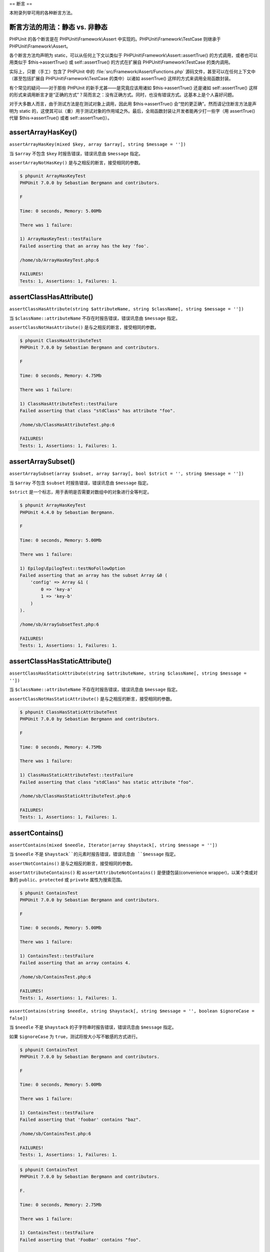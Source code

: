 

.. _appendixes.assertions:

==
断言
==

本附录列举可用的各种断言方法。

.. _appendixes.assertions.static-vs-non-static-usage-of-assertion-methods:

断言方法的用法：静态 vs. 非静态
##################

PHPUnit 的各个断言是在 PHPUnit\\Framework\\Assert 中实现的。PHPUnit\\Framework\\TestCase 则继承于 PHPUnit\\Framework\\Assert。

各个断言方法均声明为 static，可以从任何上下文以类似于 PHPUnit\\Framework\\Assert::assertTrue() 的方式调用，或者也可以用类似于 $this->assertTrue() 或 self::assertTrue() 的方式在扩展自 PHPUnit\\Framework\\TestCase 的类内调用。

实际上，只要（手工）包含了 PHPUnit 中的 :file:`src/Framework/Assert/Functions.php` 源码文件，甚至可以在任何上下文中（甚至包括扩展自 PHPUnit\\Framework\\TestCase 的类中）以诸如 assertTrue() 这样的方式来调用全局函数封装。

有个常见的疑问——对于那些 PHPUnit 的新手尤甚——是究竟应该用诸如 $this->assertTrue() 还是诸如 self::assertTrue() 这样的形式来调用断言才是“正确的方式”？简而言之：没有正确方式。同时，也没有错误方式。这基本上是个人喜好问题。

对于大多数人而言，由于测试方法是在测试对象上调用，因此用 $this->assertTrue() 会“觉的更正确”。然而请记住断言方法是声明为 static 的，这使其可以（重）用于测试对象的作用域之外。最后，全局函数封装让开发者能再少打一些字（用 assertTrue() 代替 $this->assertTrue() 或者 self::assertTrue()）。

.. _appendixes.assertions.assertArrayHasKey:

assertArrayHasKey()
###################

``assertArrayHasKey(mixed $key, array $array[, string $message = ''])``

当 ``$array`` 不包含 ``$key`` 时报告错误，错误讯息由 ``$message`` 指定。

``assertArrayNotHasKey()`` 是与之相反的断言，接受相同的参数。

.. code-block:: php
    :caption: assertArrayHasKey() 的用法
    :name: appendixes.assertions.assertArrayHasKey.example

    <?php
    use PHPUnit\Framework\TestCase;

    class ArrayHasKeyTest extends TestCase
    {
        public function testFailure()
        {
            $this->assertArrayHasKey('foo', ['bar' => 'baz']);
        }
    }
    ?>

.. code-block:: bash

    $ phpunit ArrayHasKeyTest
    PHPUnit 7.0.0 by Sebastian Bergmann and contributors.

    F

    Time: 0 seconds, Memory: 5.00Mb

    There was 1 failure:

    1) ArrayHasKeyTest::testFailure
    Failed asserting that an array has the key 'foo'.

    /home/sb/ArrayHasKeyTest.php:6

    FAILURES!
    Tests: 1, Assertions: 1, Failures: 1.

.. _appendixes.assertions.assertClassHasAttribute:

assertClassHasAttribute()
#########################

``assertClassHasAttribute(string $attributeName, string $className[, string $message = ''])``

当 ``$className::attributeName`` 不存在时报告错误，错误讯息由 ``$message`` 指定。

``assertClassNotHasAttribute()`` 是与之相反的断言，接受相同的参数。

.. code-block:: php
    :caption: assertClassHasAttribute() 的用法
    :name: appendixes.assertions.assertClassHasAttribute.example

    <?php
    use PHPUnit\Framework\TestCase;

    class ClassHasAttributeTest extends TestCase
    {
        public function testFailure()
        {
            $this->assertClassHasAttribute('foo', stdClass::class);
        }
    }
    ?>

.. code-block:: bash

    $ phpunit ClassHasAttributeTest
    PHPUnit 7.0.0 by Sebastian Bergmann and contributors.

    F

    Time: 0 seconds, Memory: 4.75Mb

    There was 1 failure:

    1) ClassHasAttributeTest::testFailure
    Failed asserting that class "stdClass" has attribute "foo".

    /home/sb/ClassHasAttributeTest.php:6

    FAILURES!
    Tests: 1, Assertions: 1, Failures: 1.

.. _appendixes.assertions.assertArraySubset:

assertArraySubset()
###################

``assertArraySubset(array $subset, array $array[, bool $strict = '', string $message = ''])``

当 ``$array`` 不包含 ``$subset`` 时报告错误，错误讯息由 ``$message`` 指定。

``$strict`` 是一个标志，用于表明是否需要对数组中的对象进行全等判定。

.. code-block:: php
    :caption: assertArraySubset() 的用法
    :name: appendixes.assertions.assertArraySubset.example

    <?php
    use PHPUnit\Framework\TestCase;

    class ArraySubsetTest extends TestCase
    {
        public function testFailure()
        {
            $this->assertArraySubset(['config' => ['key-a', 'key-b']], ['config' => ['key-a']]);
        }
    }
    ?>

.. code-block:: bash

    $ phpunit ArrayHasKeyTest
    PHPUnit 4.4.0 by Sebastian Bergmann.

    F

    Time: 0 seconds, Memory: 5.00Mb

    There was 1 failure:

    1) Epilog\EpilogTest::testNoFollowOption
    Failed asserting that an array has the subset Array &0 (
        'config' => Array &1 (
            0 => 'key-a'
            1 => 'key-b'
        )
    ).

    /home/sb/ArraySubsetTest.php:6

    FAILURES!
    Tests: 1, Assertions: 1, Failures: 1.

.. _appendixes.assertions.assertClassHasStaticAttribute:

assertClassHasStaticAttribute()
###############################

``assertClassHasStaticAttribute(string $attributeName, string $className[, string $message = ''])``

当 ``$className::attributeName`` 不存在时报告错误，错误讯息由 ``$message`` 指定。

``assertClassNotHasStaticAttribute()`` 是与之相反的断言，接受相同的参数。

.. code-block:: php
    :caption: assertClassHasStaticAttribute() 的用法
    :name: appendixes.assertions.assertClassHasStaticAttribute.example

    <?php
    use PHPUnit\Framework\TestCase;

    class ClassHasStaticAttributeTest extends TestCase
    {
        public function testFailure()
        {
            $this->assertClassHasStaticAttribute('foo', stdClass::class);
        }
    }
    ?>

.. code-block:: bash

    $ phpunit ClassHasStaticAttributeTest
    PHPUnit 7.0.0 by Sebastian Bergmann and contributors.

    F

    Time: 0 seconds, Memory: 4.75Mb

    There was 1 failure:

    1) ClassHasStaticAttributeTest::testFailure
    Failed asserting that class "stdClass" has static attribute "foo".

    /home/sb/ClassHasStaticAttributeTest.php:6

    FAILURES!
    Tests: 1, Assertions: 1, Failures: 1.

.. _appendixes.assertions.assertContains:

assertContains()
################

``assertContains(mixed $needle, Iterator|array $haystack[, string $message = ''])``

当 ``$needle`` 不是 ``$haystack``的元素时报告错误，错误讯息由 ``$message`` 指定。

``assertNotContains()`` 是与之相反的断言，接受相同的参数。

``assertAttributeContains()`` 和 ``assertAttributeNotContains()`` 是便捷包装(convenience wrapper)，以某个类或对象的 ``public``、``protected`` 或 ``private`` 属性为搜索范围。

.. code-block:: php
    :caption: assertContains() 的用法
    :name: appendixes.assertions.assertContains.example

    <?php
    use PHPUnit\Framework\TestCase;

    class ContainsTest extends TestCase
    {
        public function testFailure()
        {
            $this->assertContains(4, [1, 2, 3]);
        }
    }
    ?>

.. code-block:: bash

    $ phpunit ContainsTest
    PHPUnit 7.0.0 by Sebastian Bergmann and contributors.

    F

    Time: 0 seconds, Memory: 5.00Mb

    There was 1 failure:

    1) ContainsTest::testFailure
    Failed asserting that an array contains 4.

    /home/sb/ContainsTest.php:6

    FAILURES!
    Tests: 1, Assertions: 1, Failures: 1.

``assertContains(string $needle, string $haystack[, string $message = '', boolean $ignoreCase = false])``

当 ``$needle`` 不是 ``$haystack`` 的子字符串时报告错误，错误讯息由 ``$message`` 指定。

如果 ``$ignoreCase`` 为 ``true``，测试将按大小写不敏感的方式进行。

.. code-block:: php
    :caption: assertContains() 的用法
    :name: appendixes.assertions.assertContains.example2

    <?php
    use PHPUnit\Framework\TestCase;

    class ContainsTest extends TestCase
    {
        public function testFailure()
        {
            $this->assertContains('baz', 'foobar');
        }
    }
    ?>

.. code-block:: bash

    $ phpunit ContainsTest
    PHPUnit 7.0.0 by Sebastian Bergmann and contributors.

    F

    Time: 0 seconds, Memory: 5.00Mb

    There was 1 failure:

    1) ContainsTest::testFailure
    Failed asserting that 'foobar' contains "baz".

    /home/sb/ContainsTest.php:6

    FAILURES!
    Tests: 1, Assertions: 1, Failures: 1.

.. code-block:: php
    :caption: 带有 $ignoreCase 参数的 assertContains() 的用法
    :name: appendixes.assertions.assertContains.example3

    <?php
    use PHPUnit\Framework\TestCase;

    class ContainsTest extends TestCase
    {
        public function testFailure()
        {
            $this->assertContains('foo', 'FooBar');
        }

        public function testOK()
        {
            $this->assertContains('foo', 'FooBar', '', true);
        }
    }
    ?>

.. code-block:: bash

    $ phpunit ContainsTest
    PHPUnit 7.0.0 by Sebastian Bergmann and contributors.

    F.

    Time: 0 seconds, Memory: 2.75Mb

    There was 1 failure:

    1) ContainsTest::testFailure
    Failed asserting that 'FooBar' contains "foo".

    /home/sb/ContainsTest.php:6

    FAILURES!
    Tests: 2, Assertions: 2, Failures: 1.

.. _appendixes.assertions.assertContainsOnly:

assertContainsOnly()
####################

``assertContainsOnly(string $type, Iterator|array $haystack[, boolean $isNativeType = null, string $message = ''])``

当 ``$haystack`` 并非仅包含类型为 ``$type`` 的变量时报告错误，错误讯息由 ``$message`` 指定。

``$isNativeType`` 是一个标志，用来表明 ``$type`` 是否是原生 PHP 类型。

``assertNotContainsOnly()`` 是与之相反的断言，并接受相同的参数。

``assertAttributeContainsOnly()`` 和 ``assertAttributeNotContainsOnly()`` 是便捷包装(convenience wrapper)，以某个类或对象的 ``public``、``protected`` 或 ``private`` 属性为搜索范围。

.. code-block:: php
    :caption: assertContainsOnly() 的用法
    :name: appendixes.assertions.assertContainsOnly.example

    <?php
    use PHPUnit\Framework\TestCase;

    class ContainsOnlyTest extends TestCase
    {
        public function testFailure()
        {
            $this->assertContainsOnly('string', ['1', '2', 3]);
        }
    }
    ?>

.. code-block:: bash

    $ phpunit ContainsOnlyTest
    PHPUnit 7.0.0 by Sebastian Bergmann and contributors.

    F

    Time: 0 seconds, Memory: 5.00Mb

    There was 1 failure:

    1) ContainsOnlyTest::testFailure
    Failed asserting that Array (
        0 => '1'
        1 => '2'
        2 => 3
    ) contains only values of type "string".

    /home/sb/ContainsOnlyTest.php:6

    FAILURES!
    Tests: 1, Assertions: 1, Failures: 1.

.. _appendixes.assertions.assertContainsOnlyInstancesOf:

assertContainsOnlyInstancesOf()
###############################

``assertContainsOnlyInstancesOf(string $classname, Traversable|array $haystack[, string $message = ''])``

当 ``$haystack`` 并非仅包含类 ``$classname`` 的实例时报告错误，错误讯息由 ``$message`` 指定。

.. code-block:: php
    :caption: assertContainsOnlyInstancesOf() 的用法
    :name: appendixes.assertions.assertContainsOnlyInstancesOf.example

    <?php
    use PHPUnit\Framework\TestCase;

    class ContainsOnlyInstancesOfTest extends TestCase
    {
        public function testFailure()
        {
            $this->assertContainsOnlyInstancesOf(
                Foo::class,
                [new Foo, new Bar, new Foo]
            );
        }
    }
    ?>

.. code-block:: bash

    $ phpunit ContainsOnlyInstancesOfTest
    PHPUnit 7.0.0 by Sebastian Bergmann and contributors.

    F

    Time: 0 seconds, Memory: 5.00Mb

    There was 1 failure:

    1) ContainsOnlyInstancesOfTest::testFailure
    Failed asserting that Array ([0]=> Bar Object(...)) is an instance of class "Foo".

    /home/sb/ContainsOnlyInstancesOfTest.php:6

    FAILURES!
    Tests: 1, Assertions: 1, Failures: 1.

.. _appendixes.assertions.assertCount:

assertCount()
#############

``assertCount($expectedCount, $haystack[, string $message = ''])``

当 ``$haystack`` 中的元素数量不是 ``$expectedCount`` 时报告错误，错误讯息由 ``$message`` 指定。

``assertNotCount()`` 是与之相反的断言，接受相同的参数。

.. code-block:: php
    :caption: assertCount() 的用法
    :name: appendixes.assertions.assertCount.example

    <?php
    use PHPUnit\Framework\TestCase;

    class CountTest extends TestCase
    {
        public function testFailure()
        {
            $this->assertCount(0, ['foo']);
        }
    }
    ?>

.. code-block:: bash

    $ phpunit CountTest
    PHPUnit 7.0.0 by Sebastian Bergmann and contributors.

    F

    Time: 0 seconds, Memory: 4.75Mb

    There was 1 failure:

    1) CountTest::testFailure
    Failed asserting that actual size 1 matches expected size 0.

    /home/sb/CountTest.php:6

    FAILURES!
    Tests: 1, Assertions: 1, Failures: 1.

.. _appendixes.assertions.assertDirectoryExists:

assertDirectoryExists()
#######################

``assertDirectoryExists(string $directory[, string $message = ''])``

当 ``$directory`` 所指定的目录不存在时报告错误，错误讯息由 ``$message`` 指定。

``assertDirectoryNotExists()`` 是与之相反的断言，并接受相同的参数。

.. code-block:: php
    :caption: assertDirectoryExists() 的用法
    :name: appendixes.assertions.assertDirectoryExists.example

    <?php
    use PHPUnit\Framework\TestCase;

    class DirectoryExistsTest extends TestCase
    {
        public function testFailure()
        {
            $this->assertDirectoryExists('/path/to/directory');
        }
    }
    ?>

.. code-block:: bash

    $ phpunit DirectoryExistsTest
    PHPUnit 7.0.0 by Sebastian Bergmann and contributors.

    F

    Time: 0 seconds, Memory: 4.75Mb

    There was 1 failure:

    1) DirectoryExistsTest::testFailure
    Failed asserting that directory "/path/to/directory" exists.

    /home/sb/DirectoryExistsTest.php:6

    FAILURES!
    Tests: 1, Assertions: 1, Failures: 1.

.. _appendixes.assertions.assertDirectoryIsReadable:

assertDirectoryIsReadable()
###########################

``assertDirectoryIsReadable(string $directory[, string $message = ''])``

当 ``$directory`` 所指定的目录不是个目录或不可读时报告错误，错误讯息由 ``$message`` 指定。

``assertDirectoryNotIsReadable()`` 是与之相反的断言，并接受相同的参数。

.. code-block:: php
    :caption: assertDirectoryIsReadable() 的用法
    :name: appendixes.assertions.assertDirectoryIsReadable.example

    <?php
    use PHPUnit\Framework\TestCase;

    class DirectoryIsReadableTest extends TestCase
    {
        public function testFailure()
        {
            $this->assertDirectoryIsReadable('/path/to/directory');
        }
    }
    ?>

.. code-block:: bash

    $ phpunit DirectoryIsReadableTest
    PHPUnit 7.0.0 by Sebastian Bergmann and contributors.

    F

    Time: 0 seconds, Memory: 4.75Mb

    There was 1 failure:

    1) DirectoryIsReadableTest::testFailure
    Failed asserting that "/path/to/directory" is readable.

    /home/sb/DirectoryIsReadableTest.php:6

    FAILURES!
    Tests: 1, Assertions: 1, Failures: 1.

.. _appendixes.assertions.assertDirectoryIsWritable:

assertDirectoryIsWritable()
###########################

``assertDirectoryIsWritable(string $directory[, string $message = ''])``

当 ``$directory`` 所指定的目录不是个目录或不可写时报告错误，错误讯息由 ``$message`` 指定。

``assertDirectoryNotIsWritable()`` 是与之相反的断言，并接受相同的参数。

.. code-block:: php
    :caption: assertDirectoryIsWritable() 的用法
    :name: appendixes.assertions.assertDirectoryIsWritable.example

    <?php
    use PHPUnit\Framework\TestCase;

    class DirectoryIsWritableTest extends TestCase
    {
        public function testFailure()
        {
            $this->assertDirectoryIsWritable('/path/to/directory');
        }
    }
    ?>

.. code-block:: bash

    $ phpunit DirectoryIsWritableTest
    PHPUnit 7.0.0 by Sebastian Bergmann and contributors.

    F

    Time: 0 seconds, Memory: 4.75Mb

    There was 1 failure:

    1) DirectoryIsWritableTest::testFailure
    Failed asserting that "/path/to/directory" is writable.

    /home/sb/DirectoryIsWritableTest.php:6

    FAILURES!
    Tests: 1, Assertions: 1, Failures: 1.

.. _appendixes.assertions.assertEmpty:

assertEmpty()
#############

``assertEmpty(mixed $actual[, string $message = ''])``

当 ``$actual`` 非空时报告错误，错误讯息由 ``$message`` 指定。

``assertNotEmpty()`` 是与之相反的断言，接受相同的参数。

``assertAttributeEmpty()`` 和 ``assertAttributeNotEmpty()`` 是便捷包装(convenience wrapper)，可以应用于某个类或对象的某个 ``public``、``protected`` 或 ``private`` 属性。

.. code-block:: php
    :caption: assertEmpty() 的用法
    :name: appendixes.assertions.assertEmpty.example

    <?php
    use PHPUnit\Framework\TestCase;

    class EmptyTest extends TestCase
    {
        public function testFailure()
        {
            $this->assertEmpty(['foo']);
        }
    }
    ?>

.. code-block:: bash

    $ phpunit EmptyTest
    PHPUnit 7.0.0 by Sebastian Bergmann and contributors.

    F

    Time: 0 seconds, Memory: 4.75Mb

    There was 1 failure:

    1) EmptyTest::testFailure
    Failed asserting that an array is empty.

    /home/sb/EmptyTest.php:6

    FAILURES!
    Tests: 1, Assertions: 1, Failures: 1.

.. _appendixes.assertions.assertEqualXMLStructure:

assertEqualXMLStructure()
#########################

``assertEqualXMLStructure(DOMElement $expectedElement, DOMElement $actualElement[, boolean $checkAttributes = false, string $message = ''])``

当 ``$actualElement`` 中 DOMElement 的 XML 结构与 ``$expectedElement`` 中 DOMElement的 XML 结构不相同时报告错误，错误讯息由 ``$message`` 指定。

.. code-block:: php
    :caption: assertEqualXMLStructure() 的用法
    :name: appendixes.assertions.assertEqualXMLStructure.example

    <?php
    use PHPUnit\Framework\TestCase;

    class EqualXMLStructureTest extends TestCase
    {
        public function testFailureWithDifferentNodeNames()
        {
            $expected = new DOMElement('foo');
            $actual = new DOMElement('bar');

            $this->assertEqualXMLStructure($expected, $actual);
        }

        public function testFailureWithDifferentNodeAttributes()
        {
            $expected = new DOMDocument;
            $expected->loadXML('<foo bar="true" />');

            $actual = new DOMDocument;
            $actual->loadXML('<foo/>');

            $this->assertEqualXMLStructure(
              $expected->firstChild, $actual->firstChild, true
            );
        }

        public function testFailureWithDifferentChildrenCount()
        {
            $expected = new DOMDocument;
            $expected->loadXML('<foo><bar/><bar/><bar/></foo>');

            $actual = new DOMDocument;
            $actual->loadXML('<foo><bar/></foo>');

            $this->assertEqualXMLStructure(
              $expected->firstChild, $actual->firstChild
            );
        }

        public function testFailureWithDifferentChildren()
        {
            $expected = new DOMDocument;
            $expected->loadXML('<foo><bar/><bar/><bar/></foo>');

            $actual = new DOMDocument;
            $actual->loadXML('<foo><baz/><baz/><baz/></foo>');

            $this->assertEqualXMLStructure(
              $expected->firstChild, $actual->firstChild
            );
        }
    }
    ?>

.. code-block:: bash

    $ phpunit EqualXMLStructureTest
    PHPUnit 7.0.0 by Sebastian Bergmann and contributors.

    FFFF

    Time: 0 seconds, Memory: 5.75Mb

    There were 4 failures:

    1) EqualXMLStructureTest::testFailureWithDifferentNodeNames
    Failed asserting that two strings are equal.
    --- Expected
    +++ Actual
    @@ @@
    -'foo'
    +'bar'

    /home/sb/EqualXMLStructureTest.php:9

    2) EqualXMLStructureTest::testFailureWithDifferentNodeAttributes
    Number of attributes on node "foo" does not match
    Failed asserting that 0 matches expected 1.

    /home/sb/EqualXMLStructureTest.php:22

    3) EqualXMLStructureTest::testFailureWithDifferentChildrenCount
    Number of child nodes of "foo" differs
    Failed asserting that 1 matches expected 3.

    /home/sb/EqualXMLStructureTest.php:35

    4) EqualXMLStructureTest::testFailureWithDifferentChildren
    Failed asserting that two strings are equal.
    --- Expected
    +++ Actual
    @@ @@
    -'bar'
    +'baz'

    /home/sb/EqualXMLStructureTest.php:48

    FAILURES!
    Tests: 4, Assertions: 8, Failures: 4.

.. _appendixes.assertions.assertEquals:

assertEquals()
##############

``assertEquals(mixed $expected, mixed $actual[, string $message = ''])``

当两个变量 ``$expected`` 和 ``$actual`` 不相等时报告错误，错误讯息由 ``$message`` 指定。

``assertNotEquals()`` 是与之相反的断言，接受相同的参数。

``assertAttributeEquals()`` 和 ``assertAttributeNotEquals()`` 是便捷包装(convenience wrapper)，以某个类或对象的某个 ``public``、``protected`` 或 ``private`` 属性作为实际值来进行比较。

.. code-block:: php
    :caption: assertEquals() 的用法
    :name: appendixes.assertions.assertEquals.example

    <?php
    use PHPUnit\Framework\TestCase;

    class EqualsTest extends TestCase
    {
        public function testFailure()
        {
            $this->assertEquals(1, 0);
        }

        public function testFailure2()
        {
            $this->assertEquals('bar', 'baz');
        }

        public function testFailure3()
        {
            $this->assertEquals("foo\nbar\nbaz\n", "foo\nbah\nbaz\n");
        }
    }
    ?>

.. code-block:: bash

    $ phpunit EqualsTest
    PHPUnit 7.0.0 by Sebastian Bergmann and contributors.

    FFF

    Time: 0 seconds, Memory: 5.25Mb

    There were 3 failures:

    1) EqualsTest::testFailure
    Failed asserting that 0 matches expected 1.

    /home/sb/EqualsTest.php:6

    2) EqualsTest::testFailure2
    Failed asserting that two strings are equal.
    --- Expected
    +++ Actual
    @@ @@
    -'bar'
    +'baz'

    /home/sb/EqualsTest.php:11

    3) EqualsTest::testFailure3
    Failed asserting that two strings are equal.
    --- Expected
    +++ Actual
    @@ @@
     'foo
    -bar
    +bah
     baz
     '

    /home/sb/EqualsTest.php:16

    FAILURES!
    Tests: 3, Assertions: 3, Failures: 3.

如果 ``$expected`` 和 ``$actual`` 是某些特定的类型，将使用更加专门的比较方式，参阅下文。

``assertEquals(float $expected, float $actual[, string $message = '', float $delta = 0])``

当两个浮点数 ``$expected`` 和 ``$actual`` 之间的差值（的绝对值）大于 ``$delta`` 时报告错误，错误讯息由 ``$message`` 指定。

关于为什么 ``$delta`` 参数是必须的，请阅读《`关于浮点运算，每一位计算机科学从业人员都应该知道的事实 <http://docs.oracle.com/cd/E19957-01/806-3568/ncg_goldberg.html>`_》。

.. code-block:: php
    :caption: 将assertEquals()用于浮点数时的用法
    :name: appendixes.assertions.assertEquals.example2

    <?php
    use PHPUnit\Framework\TestCase;

    class EqualsTest extends TestCase
    {
        public function testSuccess()
        {
            $this->assertEquals(1.0, 1.1, '', 0.2);
        }

        public function testFailure()
        {
            $this->assertEquals(1.0, 1.1);
        }
    }
    ?>

.. code-block:: bash

    $ phpunit EqualsTest
    PHPUnit 7.0.0 by Sebastian Bergmann and contributors.

    .F

    Time: 0 seconds, Memory: 5.75Mb

    There was 1 failure:

    1) EqualsTest::testFailure
    Failed asserting that 1.1 matches expected 1.0.

    /home/sb/EqualsTest.php:11

    FAILURES!
    Tests: 2, Assertions: 2, Failures: 1.

``assertEquals(DOMDocument $expected, DOMDocument $actual[, string $message = ''])``

当 ``$expected`` 和 ``$actual`` 这两个 DOMDocument 对象所表示的 XML 文档对应的无注释规范形式不相同时报告错误，错误讯息由 ``$message`` 指定。

.. code-block:: php
    :caption: assertEquals()应用于 DOMDocument 对象时的用法
    :name: appendixes.assertions.assertEquals.example3

    <?php
    use PHPUnit\Framework\TestCase;

    class EqualsTest extends TestCase
    {
        public function testFailure()
        {
            $expected = new DOMDocument;
            $expected->loadXML('<foo><bar/></foo>');

            $actual = new DOMDocument;
            $actual->loadXML('<bar><foo/></bar>');

            $this->assertEquals($expected, $actual);
        }
    }
    ?>

.. code-block:: bash

    $ phpunit EqualsTest
    PHPUnit 7.0.0 by Sebastian Bergmann and contributors.

    F

    Time: 0 seconds, Memory: 5.00Mb

    There was 1 failure:

    1) EqualsTest::testFailure
    Failed asserting that two DOM documents are equal.
    --- Expected
    +++ Actual
    @@ @@
     <?xml version="1.0"?>
    -<foo>
    -  <bar/>
    -</foo>
    +<bar>
    +  <foo/>
    +</bar>

    /home/sb/EqualsTest.php:12

    FAILURES!
    Tests: 1, Assertions: 1, Failures: 1.

``assertEquals(object $expected, object $actual[, string $message = ''])``

当 ``$expected`` 和 ``$actual`` 这两个对象的属性值不相等时报告错误，错误讯息由 ``$message`` 指定。

.. code-block:: php
    :caption: assertEquals()应用于对象时的用法
    :name: appendixes.assertions.assertEquals.example4

    <?php
    use PHPUnit\Framework\TestCase;

    class EqualsTest extends TestCase
    {
        public function testFailure()
        {
            $expected = new stdClass;
            $expected->foo = 'foo';
            $expected->bar = 'bar';

            $actual = new stdClass;
            $actual->foo = 'bar';
            $actual->baz = 'bar';

            $this->assertEquals($expected, $actual);
        }
    }
    ?>

.. code-block:: bash

    $ phpunit EqualsTest
    PHPUnit 7.0.0 by Sebastian Bergmann and contributors.

    F

    Time: 0 seconds, Memory: 5.25Mb

    There was 1 failure:

    1) EqualsTest::testFailure
    Failed asserting that two objects are equal.
    --- Expected
    +++ Actual
    @@ @@
     stdClass Object (
    -    'foo' => 'foo'
    -    'bar' => 'bar'
    +    'foo' => 'bar'
    +    'baz' => 'bar'
     )

    /home/sb/EqualsTest.php:14

    FAILURES!
    Tests: 1, Assertions: 1, Failures: 1.

``assertEquals(array $expected, array $actual[, string $message = ''])``

当 ``$expected`` 和 ``$actual`` 这两个数组不相等时报告错误，错误讯息由 ``$message`` 指定。

.. code-block:: php
    :caption: assertEquals() 应用于数组时的用法
    :name: appendixes.assertions.assertEquals.example5

    <?php
    use PHPUnit\Framework\TestCase;

    class EqualsTest extends TestCase
    {
        public function testFailure()
        {
            $this->assertEquals(['a', 'b', 'c'], ['a', 'c', 'd']);
        }
    }
    ?>

.. code-block:: bash

    $ phpunit EqualsTest
    PHPUnit 7.0.0 by Sebastian Bergmann and contributors.

    F

    Time: 0 seconds, Memory: 5.25Mb

    There was 1 failure:

    1) EqualsTest::testFailure
    Failed asserting that two arrays are equal.
    --- Expected
    +++ Actual
    @@ @@
     Array (
         0 => 'a'
    -    1 => 'b'
    -    2 => 'c'
    +    1 => 'c'
    +    2 => 'd'
     )

    /home/sb/EqualsTest.php:6

    FAILURES!
    Tests: 1, Assertions: 1, Failures: 1.

.. _appendixes.assertions.assertFalse:

assertFalse()
#############

``assertFalse(bool $condition[, string $message = ''])``

当 ``$condition`` 为 ``true`` 时报告错误，错误讯息由 ``$message`` 指定。

``assertNotFalse()`` 是与之相反的断言，接受相同的参数。

.. code-block:: php
    :caption: assertFalse() 的用法
    :name: appendixes.assertions.assertFalse.example

    <?php
    use PHPUnit\Framework\TestCase;

    class FalseTest extends TestCase
    {
        public function testFailure()
        {
            $this->assertFalse(true);
        }
    }
    ?>

.. code-block:: bash

    $ phpunit FalseTest
    PHPUnit 7.0.0 by Sebastian Bergmann and contributors.

    F

    Time: 0 seconds, Memory: 5.00Mb

    There was 1 failure:

    1) FalseTest::testFailure
    Failed asserting that true is false.

    /home/sb/FalseTest.php:6

    FAILURES!
    Tests: 1, Assertions: 1, Failures: 1.

.. _appendixes.assertions.assertFileEquals:

assertFileEquals()
##################

``assertFileEquals(string $expected, string $actual[, string $message = ''])``

当 ``$expected`` 所指定的文件与 ``$actual`` 所指定的文件内容不同时报告错误，错误讯息由 ``$message`` 指定。

``assertFileNotEquals()`` 是与之相反的断言，接受相同的参数。

.. code-block:: php
    :caption: assertFileEquals() 的用法
    :name: appendixes.assertions.assertFileEquals.example

    <?php
    use PHPUnit\Framework\TestCase;

    class FileEqualsTest extends TestCase
    {
        public function testFailure()
        {
            $this->assertFileEquals('/home/sb/expected', '/home/sb/actual');
        }
    }
    ?>

.. code-block:: bash

    $ phpunit FileEqualsTest
    PHPUnit 7.0.0 by Sebastian Bergmann and contributors.

    F

    Time: 0 seconds, Memory: 5.25Mb

    There was 1 failure:

    1) FileEqualsTest::testFailure
    Failed asserting that two strings are equal.
    --- Expected
    +++ Actual
    @@ @@
    -'expected
    +'actual
     '

    /home/sb/FileEqualsTest.php:6

    FAILURES!
    Tests: 1, Assertions: 3, Failures: 1.

.. _appendixes.assertions.assertFileExists:

assertFileExists()
##################

``assertFileExists(string $filename[, string $message = ''])``

当 ``$filename`` 所指定的文件不存在时报告错误，错误讯息由 ``$message`` 指定。

``assertFileNotExists()`` 是与之相反的断言，接受相同的参数。

.. code-block:: php
    :caption: assertFileExists() 的用法
    :name: appendixes.assertions.assertFileExists.example

    <?php
    use PHPUnit\Framework\TestCase;

    class FileExistsTest extends TestCase
    {
        public function testFailure()
        {
            $this->assertFileExists('/path/to/file');
        }
    }
    ?>

.. code-block:: bash

    $ phpunit FileExistsTest
    PHPUnit 7.0.0 by Sebastian Bergmann and contributors.

    F

    Time: 0 seconds, Memory: 4.75Mb

    There was 1 failure:

    1) FileExistsTest::testFailure
    Failed asserting that file "/path/to/file" exists.

    /home/sb/FileExistsTest.php:6

    FAILURES!
    Tests: 1, Assertions: 1, Failures: 1.

.. _appendixes.assertions.assertFileIsReadable:

assertFileIsReadable()
######################

``assertFileIsReadable(string $filename[, string $message = ''])``

当 ``$filename`` 所指定的文件不是个文件或不可读时报告错误，错误讯息由 ``$message`` 指定。

``assertFileNotIsReadable()`` 是与之相反的断言，并接受相同的参数。

.. code-block:: php
    :caption: assertFileIsReadable() 的用法
    :name: appendixes.assertions.assertFileIsReadable.example

    <?php
    use PHPUnit\Framework\TestCase;

    class FileIsReadableTest extends TestCase
    {
        public function testFailure()
        {
            $this->assertFileIsReadable('/path/to/file');
        }
    }
    ?>

.. code-block:: bash

    $ phpunit FileIsReadableTest
    PHPUnit 7.0.0 by Sebastian Bergmann and contributors.

    F

    Time: 0 seconds, Memory: 4.75Mb

    There was 1 failure:

    1) FileIsReadableTest::testFailure
    Failed asserting that "/path/to/file" is readable.

    /home/sb/FileIsReadableTest.php:6

    FAILURES!
    Tests: 1, Assertions: 1, Failures: 1.

.. _appendixes.assertions.assertFileIsWritable:

assertFileIsWritable()
######################

``assertFileIsWritable(string $filename[, string $message = ''])``

当 ``$filename`` 所指定的文件不是个文件或不可写时报告错误，错误讯息由 ``$message`` 指定。

``assertFileNotIsWritable()`` 是与之相反的断言，并接受相同的参数。

.. code-block:: php
    :caption: assertFileIsWritable() 的用法
    :name: appendixes.assertions.assertFileIsWritable.example

    <?php
    use PHPUnit\Framework\TestCase;

    class FileIsWritableTest extends TestCase
    {
        public function testFailure()
        {
            $this->assertFileIsWritable('/path/to/file');
        }
    }
    ?>

.. code-block:: bash

    $ phpunit FileIsWritableTest
    PHPUnit 7.0.0 by Sebastian Bergmann and contributors.

    F

    Time: 0 seconds, Memory: 4.75Mb

    There was 1 failure:

    1) FileIsWritableTest::testFailure
    Failed asserting that "/path/to/file" is writable.

    /home/sb/FileIsWritableTest.php:6

    FAILURES!
    Tests: 1, Assertions: 1, Failures: 1.

.. _appendixes.assertions.assertGreaterThan:

assertGreaterThan()
###################

``assertGreaterThan(mixed $expected, mixed $actual[, string $message = ''])``

当 ``$actual`` 的值不大于 ``$expected`` 的值时报告错误，错误讯息由 ``$message`` 指定。

``assertAttributeGreaterThan()`` 是便捷包装(convenience wrapper)，以某个类或对象的某个 ``public``、``protected`` 或 ``private`` 属性作为实际值来进行比较。

.. code-block:: php
    :caption: assertGreaterThan() 的用法
    :name: appendixes.assertions.assertGreaterThan.example

    <?php
    use PHPUnit\Framework\TestCase;

    class GreaterThanTest extends TestCase
    {
        public function testFailure()
        {
            $this->assertGreaterThan(2, 1);
        }
    }
    ?>

.. code-block:: bash

    $ phpunit GreaterThanTest
    PHPUnit 7.0.0 by Sebastian Bergmann and contributors.

    F

    Time: 0 seconds, Memory: 5.00Mb

    There was 1 failure:

    1) GreaterThanTest::testFailure
    Failed asserting that 1 is greater than 2.

    /home/sb/GreaterThanTest.php:6

    FAILURES!
    Tests: 1, Assertions: 1, Failures: 1.

.. _appendixes.assertions.assertGreaterThanOrEqual:

assertGreaterThanOrEqual()
##########################

``assertGreaterThanOrEqual(mixed $expected, mixed $actual[, string $message = ''])``

当 ``$actual`` 的值不大于且不等于 ``$expected`` 的值时报告错误，错误讯息由 ``$message`` 指定。

``assertAttributeGreaterThanOrEqual()`` 是便捷包装(convenience wrapper)，以某个类或对象的某个 ``public``、``protected`` 或 ``private`` 属性作为实际值来进行比较。

.. code-block:: php
    :caption: assertGreaterThanOrEqual() 的用法
    :name: appendixes.assertions.assertGreaterThanOrEqual.example

    <?php
    use PHPUnit\Framework\TestCase;

    class GreatThanOrEqualTest extends TestCase
    {
        public function testFailure()
        {
            $this->assertGreaterThanOrEqual(2, 1);
        }
    }
    ?>

.. code-block:: bash

    $ phpunit GreaterThanOrEqualTest
    PHPUnit 7.0.0 by Sebastian Bergmann and contributors.

    F

    Time: 0 seconds, Memory: 5.25Mb

    There was 1 failure:

    1) GreatThanOrEqualTest::testFailure
    Failed asserting that 1 is equal to 2 or is greater than 2.

    /home/sb/GreaterThanOrEqualTest.php:6

    FAILURES!
    Tests: 1, Assertions: 2, Failures: 1.

.. _appendixes.assertions.assertInfinite:

assertInfinite()
################

``assertInfinite(mixed $variable[, string $message = ''])``

当 ``$actual`` 不是  ``INF`` 时报告错误，错误讯息由 ``$message`` 指定。

``assertFinite()`` 是与之相反的断言，接受相同的参数。

.. code-block:: php
    :caption: assertInfinite() 的用法
    :name: appendixes.assertions.assertInfinite.example

    <?php
    use PHPUnit\Framework\TestCase;

    class InfiniteTest extends TestCase
    {
        public function testFailure()
        {
            $this->assertInfinite(1);
        }
    }
    ?>

.. code-block:: bash

    $ phpunit InfiniteTest
    PHPUnit 7.0.0 by Sebastian Bergmann and contributors.

    F

    Time: 0 seconds, Memory: 5.00Mb

    There was 1 failure:

    1) InfiniteTest::testFailure
    Failed asserting that 1 is infinite.

    /home/sb/InfiniteTest.php:6

    FAILURES!
    Tests: 1, Assertions: 1, Failures: 1.

.. _appendixes.assertions.assertInstanceOf:

assertInstanceOf()
##################

``assertInstanceOf($expected, $actual[, $message = ''])``

当 ``$actual`` 不是 ``$expected`` 的实例时报告错误，错误讯息由 ``$message`` 指定。

``assertNotInstanceOf()`` 是与之相反的断言，接受相同的参数。

``assertAttributeInstanceOf()`` 和 ``assertAttributeNotInstanceOf()`` 是便捷包装(convenience wrapper)，可以应用于某个类或对象的某个 ``public``、``protected`` 或 ``private`` 属性。

.. code-block:: php
    :caption: assertInstanceOf() 的用法
    :name: appendixes.assertions.assertInstanceOf.example

    <?php
    use PHPUnit\Framework\TestCase;

    class InstanceOfTest extends TestCase
    {
        public function testFailure()
        {
            $this->assertInstanceOf(RuntimeException::class, new Exception);
        }
    }
    ?>

.. code-block:: bash

    $ phpunit InstanceOfTest
    PHPUnit 7.0.0 by Sebastian Bergmann and contributors.

    F

    Time: 0 seconds, Memory: 5.00Mb

    There was 1 failure:

    1) InstanceOfTest::testFailure
    Failed asserting that Exception Object (...) is an instance of class "RuntimeException".

    /home/sb/InstanceOfTest.php:6

    FAILURES!
    Tests: 1, Assertions: 1, Failures: 1.

.. _appendixes.assertions.assertInternalType:

assertInternalType()
####################

``assertInternalType($expected, $actual[, $message = ''])``

当 ``$actual`` 不是 ``$expected`` 所指明的类型时报告错误，错误讯息由 ``$message`` 指定。

``assertNotInternalType()`` 是与之相反的断言，接受相同的参数。

``assertAttributeInternalType()`` 和 ``assertAttributeNotInternalType()`` 是便捷包装(convenience wrapper)，可以应用于某个类或对象的某个 ``public``、``protected`` 或 ``private`` 属性。

.. code-block:: php
    :caption: assertInternalType() 的用法
    :name: appendixes.assertions.assertInternalType.example

    <?php
    use PHPUnit\Framework\TestCase;

    class InternalTypeTest extends TestCase
    {
        public function testFailure()
        {
            $this->assertInternalType('string', 42);
        }
    }
    ?>

.. code-block:: bash

    $ phpunit InternalTypeTest
    PHPUnit 7.0.0 by Sebastian Bergmann and contributors.

    F

    Time: 0 seconds, Memory: 5.00Mb

    There was 1 failure:

    1) InternalTypeTest::testFailure
    Failed asserting that 42 is of type "string".

    /home/sb/InternalTypeTest.php:6

    FAILURES!
    Tests: 1, Assertions: 1, Failures: 1.

.. _appendixes.assertions.assertIsReadable:

assertIsReadable()
##################

``assertIsReadable(string $filename[, string $message = ''])``

当 ``$filename`` 所指定的文件或目录不可读时报告错误，错误讯息由 ``$message`` 指定。

``assertNotIsReadable()`` 是与之相反的断言，并接受相同的参数。

.. code-block:: php
    :caption: assertIsReadable() 的用法
    :name: appendixes.assertions.assertIsReadable.example

    <?php
    use PHPUnit\Framework\TestCase;

    class IsReadableTest extends TestCase
    {
        public function testFailure()
        {
            $this->assertIsReadable('/path/to/unreadable');
        }
    }
    ?>

.. code-block:: bash

    $ phpunit IsReadableTest
    PHPUnit 7.0.0 by Sebastian Bergmann and contributors.

    F

    Time: 0 seconds, Memory: 4.75Mb

    There was 1 failure:

    1) IsReadableTest::testFailure
    Failed asserting that "/path/to/unreadable" is readable.

    /home/sb/IsReadableTest.php:6

    FAILURES!
    Tests: 1, Assertions: 1, Failures: 1.

.. _appendixes.assertions.assertIsWritable:

assertIsWritable()
##################

``assertIsWritable(string $filename[, string $message = ''])``

当 ``$filename`` 所指定的文件或目录不可写时报告错误，错误讯息由 ``$message`` 指定。

``assertNotIsWritable()`` 是与之相反的断言，并接受相同的参数。

.. code-block:: php
    :caption: assertIsWritable() 的用法
    :name: appendixes.assertions.assertIsWritable.example

    <?php
    use PHPUnit\Framework\TestCase;

    class IsWritableTest extends TestCase
    {
        public function testFailure()
        {
            $this->assertIsWritable('/path/to/unwritable');
        }
    }
    ?>

.. code-block:: bash

    $ phpunit IsWritableTest
    PHPUnit 7.0.0 by Sebastian Bergmann and contributors.

    F

    Time: 0 seconds, Memory: 4.75Mb

    There was 1 failure:

    1) IsWritableTest::testFailure
    Failed asserting that "/path/to/unwritable" is writable.

    /home/sb/IsWritableTest.php:6

    FAILURES!
    Tests: 1, Assertions: 1, Failures: 1.

.. _appendixes.assertions.assertJsonFileEqualsJsonFile:

assertJsonFileEqualsJsonFile()
##############################

``assertJsonFileEqualsJsonFile(mixed $expectedFile, mixed $actualFile[, string $message = ''])``

当 ``$actualFile`` 对应的值与 ``$expectedFile`` 对应的值不匹配时报告错误，错误讯息由 ``$message`` 指定。

.. code-block:: php
    :caption: assertJsonFileEqualsJsonFile() 的用法
    :name: appendixes.assertions.assertJsonFileEqualsJsonFile.example

    <?php
    use PHPUnit\Framework\TestCase;

    class JsonFileEqualsJsonFileTest extends TestCase
    {
        public function testFailure()
        {
            $this->assertJsonFileEqualsJsonFile(
              'path/to/fixture/file', 'path/to/actual/file');
        }
    }
    ?>

.. code-block:: bash

    $ phpunit JsonFileEqualsJsonFileTest
    PHPUnit 7.0.0 by Sebastian Bergmann and contributors.

    F

    Time: 0 seconds, Memory: 5.00Mb

    There was 1 failure:

    1) JsonFileEqualsJsonFile::testFailure
    Failed asserting that '{"Mascot":"Tux"}' matches JSON string "["Mascott", "Tux", "OS", "Linux"]".

    /home/sb/JsonFileEqualsJsonFileTest.php:5

    FAILURES!
    Tests: 1, Assertions: 3, Failures: 1.

.. _appendixes.assertions.assertJsonStringEqualsJsonFile:

assertJsonStringEqualsJsonFile()
################################

``assertJsonStringEqualsJsonFile(mixed $expectedFile, mixed $actualJson[, string $message = ''])``

当 ``$actualJson`` 对应的值与 ``$expectedFile`` 对应的值不匹配时报告错误，错误讯息由 ``$message`` 指定。

.. code-block:: php
    :caption: assertJsonStringEqualsJsonFile() 的用法
    :name: appendixes.assertions.assertJsonStringEqualsJsonFile.example

    <?php
    use PHPUnit\Framework\TestCase;

    class JsonStringEqualsJsonFileTest extends TestCase
    {
        public function testFailure()
        {
            $this->assertJsonStringEqualsJsonFile(
                'path/to/fixture/file', json_encode(['Mascot' => 'ux'])
            );
        }
    }
    ?>

.. code-block:: bash

    $ phpunit JsonStringEqualsJsonFileTest
    PHPUnit 7.0.0 by Sebastian Bergmann and contributors.

    F

    Time: 0 seconds, Memory: 5.00Mb

    There was 1 failure:

    1) JsonStringEqualsJsonFile::testFailure
    Failed asserting that '{"Mascot":"ux"}' matches JSON string "{"Mascott":"Tux"}".

    /home/sb/JsonStringEqualsJsonFileTest.php:5

    FAILURES!
    Tests: 1, Assertions: 3, Failures: 1.

.. _appendixes.assertions.assertJsonStringEqualsJsonString:

assertJsonStringEqualsJsonString()
##################################

``assertJsonStringEqualsJsonString(mixed $expectedJson, mixed $actualJson[, string $message = ''])``

当 ``$actualJson`` 对应的值与 ``$expectedJson`` 对应的值不匹配时报告错误，错误讯息由 ``$message`` 指定。

.. code-block:: php
    :caption: assertJsonStringEqualsJsonString() 的用法
    :name: appendixes.assertions.assertJsonStringEqualsJsonString.example

    <?php
    use PHPUnit\Framework\TestCase;

    class JsonStringEqualsJsonStringTest extends TestCase
    {
        public function testFailure()
        {
            $this->assertJsonStringEqualsJsonString(
                json_encode(['Mascot' => 'Tux']),
                json_encode(['Mascot' => 'ux'])
            );
        }
    }
    ?>

.. code-block:: bash

    $ phpunit JsonStringEqualsJsonStringTest
    PHPUnit 7.0.0 by Sebastian Bergmann and contributors.

    F

    Time: 0 seconds, Memory: 5.00Mb

    There was 1 failure:

    1) JsonStringEqualsJsonStringTest::testFailure
    Failed asserting that two objects are equal.
    --- Expected
    +++ Actual
    @@ @@
     stdClass Object (
     -    'Mascot' => 'Tux'
     +    'Mascot' => 'ux'
    )

    /home/sb/JsonStringEqualsJsonStringTest.php:5

    FAILURES!
    Tests: 1, Assertions: 3, Failures: 1.

.. _appendixes.assertions.assertLessThan:

assertLessThan()
################

``assertLessThan(mixed $expected, mixed $actual[, string $message = ''])``

当 ``$actual`` 的值不小于 ``$expected`` 的值时报告错误，错误讯息由 ``$message`` 指定。

``assertAttributeLessThan()`` 是便捷包装(convenience wrapper)，以某个类或对象的某个 ``public``、``protected`` 或 ``private`` 属性作为实际值来进行比较。

.. code-block:: php
    :caption: assertLessThan() 的用法
    :name: appendixes.assertions.assertLessThan.example

    <?php
    use PHPUnit\Framework\TestCase;

    class LessThanTest extends TestCase
    {
        public function testFailure()
        {
            $this->assertLessThan(1, 2);
        }
    }
    ?>

.. code-block:: bash

    $ phpunit LessThanTest
    PHPUnit 7.0.0 by Sebastian Bergmann and contributors.

    F

    Time: 0 seconds, Memory: 5.00Mb

    There was 1 failure:

    1) LessThanTest::testFailure
    Failed asserting that 2 is less than 1.

    /home/sb/LessThanTest.php:6

    FAILURES!
    Tests: 1, Assertions: 1, Failures: 1.

.. _appendixes.assertions.assertLessThanOrEqual:

assertLessThanOrEqual()
#######################

``assertLessThanOrEqual(mixed $expected, mixed $actual[, string $message = ''])``

当 ``$actual`` 的值不小于且不等于 ``$expected`` 的值时报告错误，错误讯息由 ``$message`` 指定。

``assertAttributeLessThanOrEqual()`` 是便捷包装(convenience wrapper)，以某个类或对象的某个 ``public``、``protected`` 或 ``private`` 属性作为实际值来进行比较。

.. code-block:: php
    :caption: assertLessThanOrEqual() 的用法
    :name: appendixes.assertions.assertLessThanOrEqual.example

    <?php
    use PHPUnit\Framework\TestCase;

    class LessThanOrEqualTest extends TestCase
    {
        public function testFailure()
        {
            $this->assertLessThanOrEqual(1, 2);
        }
    }
    ?>

.. code-block:: bash

    $ phpunit LessThanOrEqualTest
    PHPUnit 7.0.0 by Sebastian Bergmann and contributors.

    F

    Time: 0 seconds, Memory: 5.25Mb

    There was 1 failure:

    1) LessThanOrEqualTest::testFailure
    Failed asserting that 2 is equal to 1 or is less than 1.

    /home/sb/LessThanOrEqualTest.php:6

    FAILURES!
    Tests: 1, Assertions: 2, Failures: 1.

.. _appendixes.assertions.assertNan:

assertNan()
###########

``assertNan(mixed $variable[, string $message = ''])``

当 ``$variable`` 不是  ``NAN`` 时报告错误，错误讯息由 ``$message`` 指定。

.. code-block:: php
    :caption: assertNan() 的用法
    :name: appendixes.assertions.assertNan.example

    <?php
    use PHPUnit\Framework\TestCase;

    class NanTest extends TestCase
    {
        public function testFailure()
        {
            $this->assertNan(1);
        }
    }
    ?>

.. code-block:: bash

    $ phpunit NanTest
    PHPUnit 7.0.0 by Sebastian Bergmann and contributors.

    F

    Time: 0 seconds, Memory: 5.00Mb

    There was 1 failure:

    1) NanTest::testFailure
    Failed asserting that 1 is nan.

    /home/sb/NanTest.php:6

    FAILURES!
    Tests: 1, Assertions: 1, Failures: 1.

.. _appendixes.assertions.assertNull:

assertNull()
############

``assertNull(mixed $variable[, string $message = ''])``

当 ``$actual`` 不是  ``null`` 时报告错误，错误讯息由 ``$message`` 指定。

``assertNotNull()`` 是与之相反的断言，接受相同的参数。

.. code-block:: php
    :caption: assertNull() 的使用
    :name: appendixes.assertions.assertNull.example

    <?php
    use PHPUnit\Framework\TestCase;

    class NullTest extends TestCase
    {
        public function testFailure()
        {
            $this->assertNull('foo');
        }
    }
    ?>

.. code-block:: bash

    $ phpunit NotNullTest
    PHPUnit 7.0.0 by Sebastian Bergmann and contributors.

    F

    Time: 0 seconds, Memory: 5.00Mb

    There was 1 failure:

    1) NullTest::testFailure
    Failed asserting that 'foo' is null.

    /home/sb/NotNullTest.php:6

    FAILURES!
    Tests: 1, Assertions: 1, Failures: 1.

.. _appendixes.assertions.assertObjectHasAttribute:

assertObjectHasAttribute()
##########################

``assertObjectHasAttribute(string $attributeName, object $object[, string $message = ''])``

当 ``$object->attributeName`` 不存在时报告错误，错误讯息由 ``$message`` 指定。

``assertObjectNotHasAttribute()`` 是与之相反的断言，接受相同的参数。

.. code-block:: php
    :caption: assertObjectHasAttribute() 的用法
    :name: appendixes.assertions.assertObjectHasAttribute.example

    <?php
    use PHPUnit\Framework\TestCase;

    class ObjectHasAttributeTest extends TestCase
    {
        public function testFailure()
        {
            $this->assertObjectHasAttribute('foo', new stdClass);
        }
    }
    ?>

.. code-block:: bash

    $ phpunit ObjectHasAttributeTest
    PHPUnit 7.0.0 by Sebastian Bergmann and contributors.

    F

    Time: 0 seconds, Memory: 4.75Mb

    There was 1 failure:

    1) ObjectHasAttributeTest::testFailure
    Failed asserting that object of class "stdClass" has attribute "foo".

    /home/sb/ObjectHasAttributeTest.php:6

    FAILURES!
    Tests: 1, Assertions: 1, Failures: 1.

.. _appendixes.assertions.assertRegExp:

assertRegExp()
##############

``assertRegExp(string $pattern, string $string[, string $message = ''])``

当 ``$string`` 不匹配于正则表达式 ``$pattern`` 时报告错误，错误讯息由 ``$message`` 指定。

``assertNotRegExp()`` 是与之相反的断言，接受相同的参数。

.. code-block:: php
    :caption: assertRegExp() 的用法
    :name: appendixes.assertions.assertRegExp.example

    <?php
    use PHPUnit\Framework\TestCase;

    class RegExpTest extends TestCase
    {
        public function testFailure()
        {
            $this->assertRegExp('/foo/', 'bar');
        }
    }
    ?>

.. code-block:: bash

    $ phpunit RegExpTest
    PHPUnit 7.0.0 by Sebastian Bergmann and contributors.

    F

    Time: 0 seconds, Memory: 5.00Mb

    There was 1 failure:

    1) RegExpTest::testFailure
    Failed asserting that 'bar' matches PCRE pattern "/foo/".

    /home/sb/RegExpTest.php:6

    FAILURES!
    Tests: 1, Assertions: 1, Failures: 1.

.. _appendixes.assertions.assertStringMatchesFormat:

assertStringMatchesFormat()
###########################

``assertStringMatchesFormat(string $format, string $string[, string $message = ''])``

当 ``$string`` 不匹配于 ``$format`` 定义的格式时报告错误，错误讯息由 ``$message`` 指定。

``assertStringNotMatchesFormat()`` 是与之相反的断言，接受相同的参数。

.. code-block:: php
    :caption: assertStringMatchesFormat() 的用法
    :name: appendixes.assertions.assertStringMatchesFormat.example

    <?php
    use PHPUnit\Framework\TestCase;

    class StringMatchesFormatTest extends TestCase
    {
        public function testFailure()
        {
            $this->assertStringMatchesFormat('%i', 'foo');
        }
    }
    ?>

.. code-block:: bash

    $ phpunit StringMatchesFormatTest
    PHPUnit 7.0.0 by Sebastian Bergmann and contributors.

    F

    Time: 0 seconds, Memory: 5.00Mb

    There was 1 failure:

    1) StringMatchesFormatTest::testFailure
    Failed asserting that 'foo' matches PCRE pattern "/^[+-]?\d+$/s".

    /home/sb/StringMatchesFormatTest.php:6

    FAILURES!
    Tests: 1, Assertions: 1, Failures: 1.

格式定义字符串中可以使用如下占位符：

-

  ``%e``：表示目录分隔符，例如在 Linux 系统中是 ``/``。

-

  ``%s``：一个或多个除了换行符以外的任意字符（非空白字符或者空白字符）。

-

  ``%S``：零个或多个除了换行符以外的任意字符（非空白字符或者空白字符）。

-

  ``%a``：一个或多个包括换行符在内的任意字符（非空白字符或者空白字符）。

-

  ``%A``：零个或多个包括换行符在内的任意字符（非空白字符或者空白字符）。

-

  ``%w``：零个或多个空白字符。

-

  ``%i``：带符号整数值，例如 ``+3142``、``-3142``。

-

  ``%d``：无符号整数值，例如 ``123456``。

-

  ``%x``：一个或多个十六进制字符。所谓十六进制字符，指的是在以下范围内的字符：``0-9``、``a-f``、``A-F``。

-

  ``%f``：浮点数，例如 ``3.142``、``-3.142``、``3.142E-10``、``3.142e+10``。

-

  ``%c``：单个任意字符。

.. _appendixes.assertions.assertStringMatchesFormatFile:

assertStringMatchesFormatFile()
###############################

``assertStringMatchesFormatFile(string $formatFile, string $string[, string $message = ''])``

当 ``$string`` 不匹配于 ``$formatFile`` 的内容所定义的格式时报告错误，错误讯息由 ``$message`` 指定。

``assertStringNotMatchesFormatFile()`` 是与之相反的断言，接受相同的参数。

.. code-block:: php
    :caption: assertStringMatchesFormatFile() 的用法
    :name: appendixes.assertions.assertStringMatchesFormatFile.example

    <?php
    use PHPUnit\Framework\TestCase;

    class StringMatchesFormatFileTest extends TestCase
    {
        public function testFailure()
        {
            $this->assertStringMatchesFormatFile('/path/to/expected.txt', 'foo');
        }
    }
    ?>

.. code-block:: bash

    $ phpunit StringMatchesFormatFileTest
    PHPUnit 7.0.0 by Sebastian Bergmann and contributors.

    F

    Time: 0 seconds, Memory: 5.00Mb

    There was 1 failure:

    1) StringMatchesFormatFileTest::testFailure
    Failed asserting that 'foo' matches PCRE pattern "/^[+-]?\d+
    $/s".

    /home/sb/StringMatchesFormatFileTest.php:6

    FAILURES!
    Tests: 1, Assertions: 2, Failures: 1.

.. _appendixes.assertions.assertSame:

assertSame()
############

``assertSame(mixed $expected, mixed $actual[, string $message = ''])``

当两个变量 ``$expected`` 和 ``$actual`` 的值与类型不完全相同时报告错误，错误讯息由 ``$message`` 指定。

``assertNotSame()`` 是与之相反的断言，接受相同的参数。

``assertAttributeSame()`` 和 ``assertAttributeNotSame()`` 是便捷包装(convenience wrapper)，以某个类或对象的某个 ``public``、``protected`` 或 ``private`` 属性作为实际值来进行比较。

.. code-block:: php
    :caption: assertSame() 的用法
    :name: appendixes.assertions.assertSame.example

    <?php
    use PHPUnit\Framework\TestCase;

    class SameTest extends TestCase
    {
        public function testFailure()
        {
            $this->assertSame('2204', 2204);
        }
    }
    ?>

.. code-block:: bash

    $ phpunit SameTest
    PHPUnit 7.0.0 by Sebastian Bergmann and contributors.

    F

    Time: 0 seconds, Memory: 5.00Mb

    There was 1 failure:

    1) SameTest::testFailure
    Failed asserting that 2204 is identical to '2204'.

    /home/sb/SameTest.php:6

    FAILURES!
    Tests: 1, Assertions: 1, Failures: 1.

``assertSame(object $expected, object $actual[, string $message = ''])``

当两个变量 ``$expected`` 和 ``$actual`` 不是指向同一个对象的引用时报告错误，错误讯息由 ``$message`` 指定。

.. code-block:: php
    :caption: assertSame() 应用于对象时的用法
    :name: appendixes.assertions.assertSame.example2

    <?php
    use PHPUnit\Framework\TestCase;

    class SameTest extends TestCase
    {
        public function testFailure()
        {
            $this->assertSame(new stdClass, new stdClass);
        }
    }
    ?>

.. code-block:: bash

    $ phpunit SameTest
    PHPUnit 7.0.0 by Sebastian Bergmann and contributors.

    F

    Time: 0 seconds, Memory: 4.75Mb

    There was 1 failure:

    1) SameTest::testFailure
    Failed asserting that two variables reference the same object.

    /home/sb/SameTest.php:6

    FAILURES!
    Tests: 1, Assertions: 1, Failures: 1.

.. _appendixes.assertions.assertStringEndsWith:

assertStringEndsWith()
######################

``assertStringEndsWith(string $suffix, string $string[, string $message = ''])``

当 ``$string`` 不以 ``$suffix`` 结尾时报告错误，错误讯息由 ``$message`` 指定。

``assertStringEndsNotWith()`` 是与之相反的断言，接受相同的参数。

.. code-block:: php
    :caption: assertStringEndsWith() 的用法
    :name: appendixes.assertions.assertStringEndsWith.example

    <?php
    use PHPUnit\Framework\TestCase;

    class StringEndsWithTest extends TestCase
    {
        public function testFailure()
        {
            $this->assertStringEndsWith('suffix', 'foo');
        }
    }
    ?>

.. code-block:: bash

    $ phpunit StringEndsWithTest
    PHPUnit 7.0.0 by Sebastian Bergmann and contributors.

    F

    Time: 1 second, Memory: 5.00Mb

    There was 1 failure:

    1) StringEndsWithTest::testFailure
    Failed asserting that 'foo' ends with "suffix".

    /home/sb/StringEndsWithTest.php:6

    FAILURES!
    Tests: 1, Assertions: 1, Failures: 1.

.. _appendixes.assertions.assertStringEqualsFile:

assertStringEqualsFile()
########################

``assertStringEqualsFile(string $expectedFile, string $actualString[, string $message = ''])``

当 ``$expectedFile`` 所指定的文件其内容不是 ``$actualString`` 时报告错误，错误讯息由 ``$message`` 指定。

``assertStringNotEqualsFile()`` 是与之相反的断言，接受相同的参数。

.. code-block:: php
    :caption: assertStringEqualsFile() 的用法
    :name: appendixes.assertions.assertStringEqualsFile.example

    <?php
    use PHPUnit\Framework\TestCase;

    class StringEqualsFileTest extends TestCase
    {
        public function testFailure()
        {
            $this->assertStringEqualsFile('/home/sb/expected', 'actual');
        }
    }
    ?>

.. code-block:: bash

    $ phpunit StringEqualsFileTest
    PHPUnit 7.0.0 by Sebastian Bergmann and contributors.

    F

    Time: 0 seconds, Memory: 5.25Mb

    There was 1 failure:

    1) StringEqualsFileTest::testFailure
    Failed asserting that two strings are equal.
    --- Expected
    +++ Actual
    @@ @@
    -'expected
    -'
    +'actual'

    /home/sb/StringEqualsFileTest.php:6

    FAILURES!
    Tests: 1, Assertions: 2, Failures: 1.

.. _appendixes.assertions.assertStringStartsWith:

assertStringStartsWith()
########################

``assertStringStartsWith(string $prefix, string $string[, string $message = ''])``

当 ``$string`` 不以 ``$prefix`` 开头时报告错误，错误讯息由 ``$message`` 指定。

``assertStringStartsNotWith()`` 是与之相反的断言，并接受相同的参数。

.. code-block:: php
    :caption: assertStringStartsWith() 的用法
    :name: appendixes.assertions.assertStringStartsWith.example

    <?php
    use PHPUnit\Framework\TestCase;

    class StringStartsWithTest extends TestCase
    {
        public function testFailure()
        {
            $this->assertStringStartsWith('prefix', 'foo');
        }
    }
    ?>

.. code-block:: bash

    $ phpunit StringStartsWithTest
    PHPUnit 7.0.0 by Sebastian Bergmann and contributors.

    F

    Time: 0 seconds, Memory: 5.00Mb

    There was 1 failure:

    1) StringStartsWithTest::testFailure
    Failed asserting that 'foo' starts with "prefix".

    /home/sb/StringStartsWithTest.php:6

    FAILURES!
    Tests: 1, Assertions: 1, Failures: 1.

.. _appendixes.assertions.assertThat:

assertThat()
############

可以用 ``PHPUnit_Framework_Constraint`` 类来订立更加复杂的断言。随后可以用 ``assertThat()`` 方法来评定这些断言。:numref:`appendixes.assertions.assertThat.example` 展示了如何用 ``logicalNot()`` 和 ``equalTo()`` 约束条件来表达与 ``assertNotEquals()`` 等价的断言。

``assertThat(mixed $value, PHPUnit_Framework_Constraint $constraint[, $message = ''])``

当 ``$value`` 不符合约束条件 ``$constraint`` 时报告错误，错误讯息由 ``$message`` 指定。

.. code-block:: php
    :caption: assertThat() 的用法
    :name: appendixes.assertions.assertThat.example

    <?php
    use PHPUnit\Framework\TestCase;

    class BiscuitTest extends TestCase
    {
        public function testEquals()
        {
            $theBiscuit = new Biscuit('Ginger');
            $myBiscuit  = new Biscuit('Ginger');

            $this->assertThat(
              $theBiscuit,
              $this->logicalNot(
                $this->equalTo($myBiscuit)
              )
            );
        }
    }
    ?>

:numref:`appendixes.assertions.assertThat.tables.constraints`列举了所有可用的 ``PHPUnit_Framework_Constraint`` 类。

.. rst-class:: table
.. list-table:: 约束条件
    :name: appendixes.assertions.assertThat.tables.constraints
    :header-rows: 1

    * - 约束条件
      - 含义
    * - ``PHPUnit_Framework_Constraint_Attribute attribute(PHPUnit_Framework_Constraint $constraint, $attributeName)``
      - 此约束将另外一个约束应用于某个类或对象的某个属性。
    * - ``PHPUnit_Framework_Constraint_IsAnything anything()``
      - 此约束接受任意输入值。
    * - ``PHPUnit_Framework_Constraint_ArrayHasKey arrayHasKey(mixed $key)``
      - 此约束断言所评定的数组拥有指定键名。
    * - ``PHPUnit_Framework_Constraint_TraversableContains contains(mixed $value)``
      - 此约束断言所评定的 ``array`` 或实现了 ``Iterator`` 接口的对象包含有给定值。
    * - ``PHPUnit_Framework_Constraint_TraversableContainsOnly containsOnly(string $type)``
      - 此约束断言所评定的 ``array`` 或实现了 ``Iterator`` 接口的对象仅包含给定类型的值。
    * - ``PHPUnit_Framework_Constraint_TraversableContainsOnly containsOnlyInstancesOf(string $classname)``
      - 此约束断言所评定的 ``array`` 或实现了 ``Iterator`` 接口的对象仅包含给定类名的类的实例。
    * - ``PHPUnit_Framework_Constraint_IsEqual equalTo($value, $delta = 0, $maxDepth = 10)``
      - 此约束检验一个值是否等于另外一个。
    * - ``PHPUnit_Framework_Constraint_Attribute attributeEqualTo($attributeName, $value, $delta = 0, $maxDepth = 10)``
      - 此约束检验一个值是否等于某个类或对象的某个属性。
    * - ``PHPUnit_Framework_Constraint_DirectoryExists directoryExists()``
      - 此约束检验所评定的目录是否存在。
    * - ``PHPUnit_Framework_Constraint_FileExists fileExists()``
      - 此约束检验所评定的文件名对应的文件是否存在。
    * - ``PHPUnit_Framework_Constraint_IsReadable isReadable()``
      - 此约束检验所评定的文件名对应的文件是否可读。
    * - ``PHPUnit_Framework_Constraint_IsWritable isWritable()``
      - 此约束检验所评定的文件名对应的文件是否可写。
    * - ``PHPUnit_Framework_Constraint_GreaterThan greaterThan(mixed $value)``
      - 此约束断言所评定的值大于给定值。
    * - ``PHPUnit_Framework_Constraint_Or greaterThanOrEqual(mixed $value)``
      - 此约束断言所评定的值大于或等于给定值。
    * - ``PHPUnit_Framework_Constraint_ClassHasAttribute classHasAttribute(string $attributeName)``
      - 此约束断言所评定的类具有给定属性。
    * - ``PHPUnit_Framework_Constraint_ClassHasStaticAttribute classHasStaticAttribute(string $attributeName)``
      - 此约束断言所评定的类具有给定静态属性。
    * - ``PHPUnit_Framework_Constraint_ObjectHasAttribute hasAttribute(string $attributeName)``
      - 此约束断言所评定的对象具有给定属性。
    * - ``PHPUnit_Framework_Constraint_IsIdentical identicalTo(mixed $value)``
      - 此约束断言所评定的值与另外一个值全等。
    * - ``PHPUnit_Framework_Constraint_IsFalse isFalse()``
      - 此约束断言所评定的值为 ``false``。
    * - ``PHPUnit_Framework_Constraint_IsInstanceOf isInstanceOf(string $className)``
      - 此约束断言所评定的对象是给定类的实例。
    * - ``PHPUnit_Framework_Constraint_IsNull isNull()``
      - 此约束断言所评定的值为 ``null``。
    * - ``PHPUnit_Framework_Constraint_IsTrue isTrue()``
      - 此约束断言所评定的值为 ``true``。
    * - ``PHPUnit_Framework_Constraint_IsType isType(string $type)``
      - 此约束断言所评定的值是指定类型的。
    * - ``PHPUnit_Framework_Constraint_LessThan lessThan(mixed $value)``
      - 此约束断言所评定的值小于给定值。
    * - ``PHPUnit_Framework_Constraint_Or lessThanOrEqual(mixed $value)``
      - 此约束断言所评定的值小于或等于给定值。
    * - ``logicalAnd()``
      - 逻辑与(AND)。
    * - ``logicalNot(PHPUnit_Framework_Constraint $constraint)``
      - 逻辑非(NOT)。
    * - ``logicalOr()``
      - 逻辑或(OR)。
    * - ``logicalXor()``
      - 逻辑异或(XOR)。
    * - ``PHPUnit_Framework_Constraint_PCREMatch matchesRegularExpression(string $pattern)``
      - 此约束断言所评定的字符串匹配于正则表达式。
    * - ``PHPUnit_Framework_Constraint_StringContains stringContains(string $string, bool $case)``
      - 此约束断言所评定的字符串包含指定字符串。
    * - ``PHPUnit_Framework_Constraint_StringEndsWith stringEndsWith(string $suffix)``
      - 此约束断言所评定的字符串以给定后缀结尾。
    * - ``PHPUnit_Framework_Constraint_StringStartsWith stringStartsWith(string $prefix)``
      - 此约束断言所评定的字符串以给定前缀开头。

.. _appendixes.assertions.assertTrue:

assertTrue()
############

``assertTrue(bool $condition[, string $message = ''])``

当 ``$condition`` 为 ``false`` 时报告错误，错误讯息由 ``$message`` 指定。

``assertNotTrue()`` 是与之相反的断言，接受相同的参数。

.. code-block:: php
    :caption: assertTrue() 的用法
    :name: appendixes.assertions.assertTrue.example

    <?php
    use PHPUnit\Framework\TestCase;

    class TrueTest extends TestCase
    {
        public function testFailure()
        {
            $this->assertTrue(false);
        }
    }
    ?>

.. code-block:: bash

    $ phpunit TrueTest
    PHPUnit 7.0.0 by Sebastian Bergmann and contributors.

    F

    Time: 0 seconds, Memory: 5.00Mb

    There was 1 failure:

    1) TrueTest::testFailure
    Failed asserting that false is true.

    /home/sb/TrueTest.php:6

    FAILURES!
    Tests: 1, Assertions: 1, Failures: 1.

.. _appendixes.assertions.assertXmlFileEqualsXmlFile:

assertXmlFileEqualsXmlFile()
############################

``assertXmlFileEqualsXmlFile(string $expectedFile, string $actualFile[, string $message = ''])``

当 ``$actualFile`` 对应的 XML 文档与 ``$expectedFile`` 对应的 XML 文档不相同时报告错误，错误讯息由 ``$message`` 指定。

``assertXmlFileNotEqualsXmlFile()`` 是与之相反的断言，接受相同的参数。

.. code-block:: php
    :caption: assertXmlFileEqualsXmlFile() 的用法
    :name: appendixes.assertions.assertXmlFileEqualsXmlFile.example

    <?php
    use PHPUnit\Framework\TestCase;

    class XmlFileEqualsXmlFileTest extends TestCase
    {
        public function testFailure()
        {
            $this->assertXmlFileEqualsXmlFile(
              '/home/sb/expected.xml', '/home/sb/actual.xml');
        }
    }
    ?>

.. code-block:: bash

    $ phpunit XmlFileEqualsXmlFileTest
    PHPUnit 7.0.0 by Sebastian Bergmann and contributors.

    F

    Time: 0 seconds, Memory: 5.25Mb

    There was 1 failure:

    1) XmlFileEqualsXmlFileTest::testFailure
    Failed asserting that two DOM documents are equal.
    --- Expected
    +++ Actual
    @@ @@
     <?xml version="1.0"?>
     <foo>
    -  <bar/>
    +  <baz/>
     </foo>

    /home/sb/XmlFileEqualsXmlFileTest.php:7

    FAILURES!
    Tests: 1, Assertions: 3, Failures: 1.

.. _appendixes.assertions.assertXmlStringEqualsXmlFile:

assertXmlStringEqualsXmlFile()
##############################

``assertXmlStringEqualsXmlFile(string $expectedFile, string $actualXml[, string $message = ''])``

当 ``$actualXml`` 对应的 XML 文档与 ``$expectedFile`` 对应的 XML 文档不相同时报告错误，错误讯息由 ``$message`` 指定。

``assertXmlStringNotEqualsXmlFile()`` 是与之相反的断言，并接受相同的参数。

.. code-block:: php
    :caption: assertXmlStringEqualsXmlFile() 的用法
    :name: appendixes.assertions.assertXmlStringEqualsXmlFile.example

    <?php
    use PHPUnit\Framework\TestCase;

    class XmlStringEqualsXmlFileTest extends TestCase
    {
        public function testFailure()
        {
            $this->assertXmlStringEqualsXmlFile(
              '/home/sb/expected.xml', '<foo><baz/></foo>');
        }
    }
    ?>

.. code-block:: bash

    $ phpunit XmlStringEqualsXmlFileTest
    PHPUnit 7.0.0 by Sebastian Bergmann and contributors.

    F

    Time: 0 seconds, Memory: 5.25Mb

    There was 1 failure:

    1) XmlStringEqualsXmlFileTest::testFailure
    Failed asserting that two DOM documents are equal.
    --- Expected
    +++ Actual
    @@ @@
     <?xml version="1.0"?>
     <foo>
    -  <bar/>
    +  <baz/>
     </foo>

    /home/sb/XmlStringEqualsXmlFileTest.php:7

    FAILURES!
    Tests: 1, Assertions: 2, Failures: 1.

.. _appendixes.assertions.assertXmlStringEqualsXmlString:

assertXmlStringEqualsXmlString()
################################

``assertXmlStringEqualsXmlString(string $expectedXml, string $actualXml[, string $message = ''])``

当 ``$actualXml`` 对应的 XML 文档与 ``$expectedXml`` 对应的 XML 文档不相同时报告错误，错误讯息由 ``$message`` 指定。

``assertXmlStringNotEqualsXmlString()`` 是与之相反的断言，接受相同的参数。

.. code-block:: php
    :caption: assertXmlStringEqualsXmlString() 的用法
    :name: appendixes.assertions.assertXmlStringEqualsXmlString.example

    <?php
    use PHPUnit\Framework\TestCase;

    class XmlStringEqualsXmlStringTest extends TestCase
    {
        public function testFailure()
        {
            $this->assertXmlStringEqualsXmlString(
              '<foo><bar/></foo>', '<foo><baz/></foo>');
        }
    }
    ?>

.. code-block:: bash

    $ phpunit XmlStringEqualsXmlStringTest
    PHPUnit 7.0.0 by Sebastian Bergmann and contributors.

    F

    Time: 0 seconds, Memory: 5.00Mb

    There was 1 failure:

    1) XmlStringEqualsXmlStringTest::testFailure
    Failed asserting that two DOM documents are equal.
    --- Expected
    +++ Actual
    @@ @@
     <?xml version="1.0"?>
     <foo>
    -  <bar/>
    +  <baz/>
     </foo>

    /home/sb/XmlStringEqualsXmlStringTest.php:7

    FAILURES!
    Tests: 1, Assertions: 1, Failures: 1.


